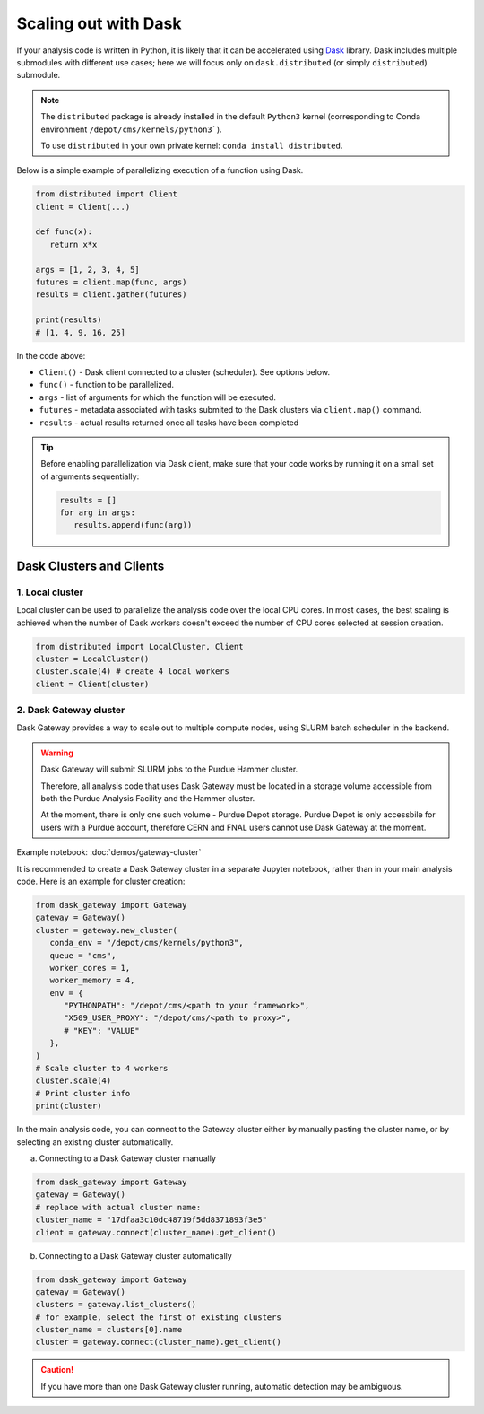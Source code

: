 Scaling out with Dask
==========================

If your analysis code is written in Python, it is likely that it can be accelerated
using `Dask <https://docs.dask.org/en/stable/>`_ library. Dask includes multiple submodules
with different use cases; here we will focus only on ``dask.distributed`` (or simply ``distributed``)
submodule.

.. note::

   The ``distributed`` package is already installed in the default ``Python3`` kernel
   (corresponding to Conda environment ``/depot/cms/kernels/python3```).

   To use ``distributed`` in your own private kernel: ``conda install distributed``.

Below is a simple example of parallelizing execution of a function using Dask.

.. code-block:: python

   from distributed import Client
   client = Client(...)

   def func(x):
      return x*x
   
   args = [1, 2, 3, 4, 5]
   futures = client.map(func, args)
   results = client.gather(futures)

   print(results)
   # [1, 4, 9, 16, 25]

In the code above:

* ``Client()`` - Dask client connected to a cluster (scheduler). See options below.
* ``func()`` - function to be parallelized.
* ``args`` - list of arguments for which the function will be executed.
* ``futures`` - metadata associated with tasks submited to the Dask clusters via ``client.map()`` command.
* ``results`` - actual results returned once all tasks have been completed

.. tip::

   Before enabling parallelization via Dask client, make sure that your code
   works by running it on a small set of arguments sequentially:
   
   .. code-block:: python

      results = []
      for arg in args:
         results.append(func(arg))

Dask Clusters and Clients
---------------------------

1. Local cluster
^^^^^^^^^^^^^^^^^^^^^^^^^^

Local cluster can be used to parallelize the analysis code over the local CPU cores.
In most cases, the best scaling is achieved when the number of Dask workers
doesn't exceed the number of CPU cores selected at session creation.

.. code-block:: python

   from distributed import LocalCluster, Client
   cluster = LocalCluster()
   cluster.scale(4) # create 4 local workers
   client = Client(cluster)

2. Dask Gateway cluster
^^^^^^^^^^^^^^^^^^^^^^^^^^

Dask Gateway provides a way to scale out to multiple compute nodes, using SLURM 
batch scheduler in the backend.

.. warning::

   Dask Gateway will submit SLURM jobs to the Purdue Hammer cluster.

   Therefore, all analysis code that uses Dask Gateway must be located in
   a storage volume accessible from both the Purdue Analysis Facility and 
   the Hammer cluster.
   
   At the moment, there is only one such volume - Purdue Depot storage.
   Purdue Depot is only accessbile for users with a Purdue account,
   therefore CERN and FNAL users cannot use Dask Gateway at the moment.

Example notebook: :doc:`demos/gateway-cluster`

It is recommended to create a Dask Gateway cluster in a separate Jupyter notebook,
rather than in your main analysis code. Here is an example for cluster creation:


.. code-block:: python

   from dask_gateway import Gateway
   gateway = Gateway()
   cluster = gateway.new_cluster(
      conda_env = "/depot/cms/kernels/python3",
      queue = "cms",
      worker_cores = 1,
      worker_memory = 4,
      env = {
         "PYTHONPATH": "/depot/cms/<path to your framework>",
         "X509_USER_PROXY": "/depot/cms/<path to proxy>",
         # "KEY": "VALUE"
      },
   )
   # Scale cluster to 4 workers
   cluster.scale(4)
   # Print cluster info
   print(cluster)

In the main analysis code, you can connect to the Gateway cluster either
by manually pasting the cluster name, or by selecting an existing cluster
automatically.

a. Connecting to a Dask Gateway cluster manually

.. code-block:: python

   from dask_gateway import Gateway
   gateway = Gateway()
   # replace with actual cluster name:
   cluster_name = "17dfaa3c10dc48719f5dd8371893f3e5"
   client = gateway.connect(cluster_name).get_client()

b. Connecting to a Dask Gateway cluster automatically

.. code-block:: python

   from dask_gateway import Gateway
   gateway = Gateway()
   clusters = gateway.list_clusters()
   # for example, select the first of existing clusters
   cluster_name = clusters[0].name
   cluster = gateway.connect(cluster_name).get_client()

.. caution::

   If you have more than one Dask Gateway cluster running, automatic detection
   may be ambiguous.

